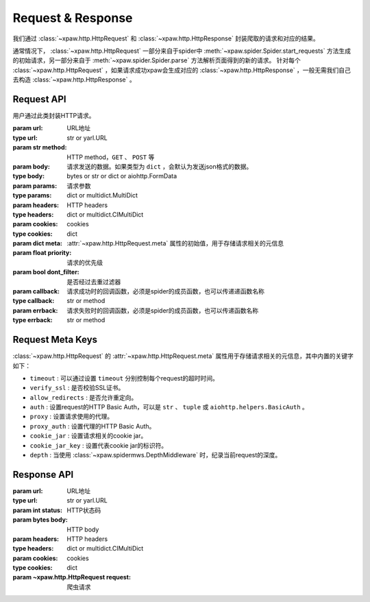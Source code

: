 .. _req_resp:

Request & Response
==================

我们通过 :class:`~xpaw.http.HttpRequest` 和 :class:`~xpaw.http.HttpResponse` 封装爬取的请求和对应的结果。

通常情况下， :class:`~xpaw.http.HttpRequest` 一部分来自于spider中 :meth:`~xpaw.spider.Spider.start_requests` 方法生成的初始请求，另一部分来自于 :meth:`~xpaw.spider.Spider.parse` 方法解析页面得到的新的请求。
针对每个 :class:`~xpaw.http.HttpRequest` ，如果请求成功xpaw会生成对应的 :class:`~xpaw.http.HttpResponse` ，一般无需我们自己去构造 :class:`~xpaw.http.HttpResponse` 。

Request API
-----------

.. class:: xpaw.http.HttpRequest(url, method="GET", body=None, params=None, headers=None, cookies=None, meta=None, priority=None, dont_filter=False, callback=None, errback=None)

    用户通过此类封装HTTP请求。

    :param url: URL地址
    :type url: str or yarl.URL
    :param str method: HTTP method，``GET`` 、 ``POST`` 等
    :param body: 请求发送的数据。如果类型为 ``dict`` ，会默认为发送json格式的数据。
    :type body: bytes or str or dict or aiohttp.FormData
    :param params: 请求参数
    :type params: dict or multidict.MultiDict
    :param headers: HTTP headers
    :type headers: dict or multidict.CIMultiDict
    :param cookies: cookies
    :type cookies: dict
    :param dict meta: :attr:`~xpaw.http.HttpRequest.meta` 属性的初始值，用于存储请求相关的元信息
    :param float priority: 请求的优先级
    :param bool dont_filter: 是否经过去重过滤器
    :param callback: 请求成功时的回调函数，必须是spider的成员函数，也可以传递递函数名称
    :type callback: str or method
    :param errback: 请求失败时的回调函数，必须是spider的成员函数，也可以传递函数名称
    :type errback: str or method

    .. attribute:: url

        URL地址

    .. attribute:: method

        HTTP method，``GET`` 、 ``POST`` 等

    .. attribute:: body

        请求发送的数据

    .. attribute:: params

        请求参数

    .. attribute:: headers

        HTTP headers

    .. attribute:: cookies

        cookies

    .. attribute:: meta

        只读属性，是一个 ``dict`` ，用于存储请求相关的元信息。
        xpaw预设各项元信息详见 :ref:`request_meta` 。
        用户可将自定义的元信息存储在 :attr:`~xpaw.http.HttpRequest.meta` 中。

    .. attribute:: priority

        请求的优先级

    .. attribute:: dont_filter

        是否经过去重过滤器。xpaw会根据此属性决定该请求是否经过去重过滤器，如果经过去重过滤器，被认定为重复的请求会被忽略。

    .. attribute:: callback

        请求成功时的回调函数，必须是spider的成员函数，也可以传递递函数名称。

    .. attribute:: errback

        请求失败时的回调函数，必须是spider的成员函数，也可以传递函数名称。

    .. method:: copy()

        复制request。

    .. method:: replace(**kwargs)

        复制request并替换部分属性。

.. _request_meta:

Request Meta Keys
-----------------

:class:`~xpaw.http.HttpRequest` 的 :attr:`~xpaw.http.HttpRequest.meta` 属性用于存储请求相关的元信息，其中内置的关键字如下：

- ``timeout`` : 可以通过设置 ``timeout`` 分别控制每个request的超时时间。

- ``verify_ssl`` : 是否校验SSL证书。

- ``allow_redirects`` : 是否允许重定向。

- ``auth`` : 设置request的HTTP Basic Auth，可以是 ``str`` 、 ``tuple`` 或 ``aiohttp.helpers.BasicAuth`` 。

- ``proxy`` : 设置请求使用的代理。

- ``proxy_auth`` : 设置代理的HTTP Basic Auth。

- ``cookie_jar`` : 设置请求相关的cookie jar。

- ``cookie_jar_key`` : 设置代表cookie jar的标识符。

- ``depth`` : 当使用 :class:`~xpaw.spidermws.DepthMiddleware` 时，纪录当前request的深度。

Response API
------------

.. class:: xpaw.http.HttpResponse(url, status, body=None, headers=None, cookies=None, request=None)

    :param url: URL地址
    :type url: str or yarl.URL
    :param int status: HTTP状态码
    :param bytes body: HTTP body
    :param headers: HTTP headers
    :type headers: dict or multidict.CIMultiDict
    :param cookies: cookies
    :type cookies: dict
    :param ~xpaw.http.HttpRequest request: 爬虫请求

    .. attribute:: url

        URL地址，如果是xpaw生成的response则类型为 ``yarl.URL`` 。

    .. attribute:: status

        HTTP状态码

    .. attribute:: body

        HTTP body

    .. attribute:: encoding

        指定HTTP body的编码，如果没有指定，则会根据response的header和body进行自动推断。

    .. attribute:: text

        只读属性，获取 :attr:`~xpaw.http.HttpResponse.body` 对应的文本内容，在没有设置 :attr:`~xpaw.http.HttpResponse.encoding` 的情况下会自动对编码进行推断。

    .. attribute:: headers

        HTTP headers，如果是xpaw生成的response则类型为 ``multidict.CIMultiDictProxy`` 。

    .. attribute:: cookies

        cookies

    .. attribute:: request

        对应的 :class:`~xpaw.http.HttpRequest`

    .. attribute:: meta

        只读属性，即为对应的 :class:`~xpaw.http.HttpRequest` 的 :attr:`~xpaw.http.HttpRequest.meta` 属性。

    .. method:: copy()

        复制response。

    .. method:: replace(**kwargs)

        复制response并替换部分属性。
